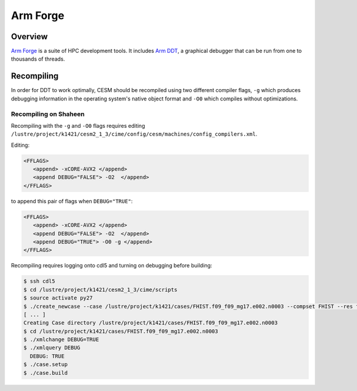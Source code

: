 #########
Arm Forge
#########

Overview
========

`Arm Forge <https://developer.arm.com/tools-and-software/server-and-hpc/debug-and-profile/arm-forge>`_
is a suite of HPC development tools. It includes `Arm DDT <https://developer.arm.com/tools-and-software/server-and-hpc/debug-and-profile/arm-forge/arm-ddt>`_,
a graphical debugger that can be run from one to thousands of threads.

Recompiling
===========

In order for DDT to work optimally, CESM should be recompiled using two
different compiler flags, ``-g`` which produces debugging information in the
operating system's native object format and ``-O0`` which compiles without 
optimizations.

Recompiling on Shaheen
----------------------

Recompiling with the ``-g`` and ``-O0`` flags requires editing
``/lustre/project/k1421/cesm2_1_3/cime/config/cesm/machines/config_compilers.xml``.

Editing:

.. code-block::

   <FFLAGS>
      <append> -xCORE-AVX2 </append>
      <append DEBUG="FALSE"> -O2  </append>
   </FFLAGS>

to append this pair of flags when ``DEBUG="TRUE"``:

.. code-block::

   <FFLAGS>
      <append> -xCORE-AVX2 </append>
      <append DEBUG="FALSE"> -O2  </append>
      <append DEBUG="TRUE"> -O0 -g </append>
   </FFLAGS>

Recompiling requires logging onto cdl5 and turning on debugging before
building:

.. code-block::

   $ ssh cdl5
   $ cd /lustre/project/k1421/cesm2_1_3/cime/scripts
   $ source activate py27
   $ ./create_newcase --case /lustre/project/k1421/cases/FHIST.f09_f09_mg17.e002.n0003 --compset FHIST --res f09_f09_mg17 --machine shaheen --project k1421 --run-unsupported --ninst 3 --multi-driver --walltime 2:00:00
   [ ... ]
   Creating Case directory /lustre/project/k1421/cases/FHIST.f09_f09_mg17.e002.n0003
   $ cd /lustre/project/k1421/cases/FHIST.f09_f09_mg17.e002.n0003
   $ ./xmlchange DEBUG=TRUE
   $ ./xmlquery DEBUG
     DEBUG: TRUE
   $ ./case.setup
   $ ./case.build

